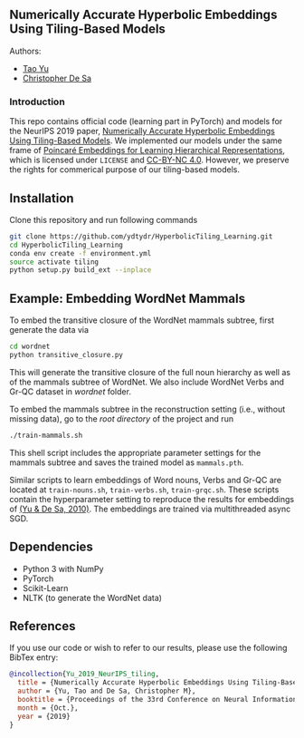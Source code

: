 ** Numerically Accurate Hyperbolic Embeddings Using Tiling-Based Models

**** Authors:
- [[http://www.cs.cornell.edu/~tyu/][Tao Yu]]
- [[http://www.cs.cornell.edu/~cdesa/][Christopher De Sa]]
[[file:H266.png]]

*** Introduction
This repo contains official code (learning part in PyTorch) and models for the NeurIPS 2019 paper,
[[https://][Numerically Accurate Hyperbolic Embeddings Using Tiling-Based Models]]. We implemented our models under the
same frame of [[https://github.com/facebookresearch/poincare-embeddings][Poincaré Embeddings for Learning Hierarchical Representations]],
which is licensed under =LICENSE= and [[https://creativecommons.org/licenses/by-nc/4.0/][CC-BY-NC 4.0]]. However, we preserve the
rights for commerical purpose of our tiling-based models.

** Installation
Clone this repository and run following commands
#+BEGIN_SRC sh
  git clone https://github.com/ydtydr/HyperbolicTiling_Learning.git
  cd HyperbolicTiling_Learning
  conda env create -f environment.yml
  source activate tiling
  python setup.py build_ext --inplace
#+END_SRC

** Example: Embedding WordNet Mammals
To embed the transitive closure of the WordNet mammals subtree, first generate the data via
#+BEGIN_SRC sh
  cd wordnet
  python transitive_closure.py
#+END_SRC
This will generate the transitive closure of the full noun hierarchy as well as of the mammals subtree of WordNet.
We also include WordNet Verbs and Gr-QC dataset in /wordnet/ folder.

To embed the mammals subtree in the reconstruction setting (i.e., without missing data), go to the /root directory/ of
the project and run
#+BEGIN_SRC sh
  ./train-mammals.sh
#+END_SRC
This shell script includes the appropriate parameter settings for the mammals subtree and saves the trained model as =mammals.pth=.

Similar scripts to learn embeddings of Word nouns, Verbs and Gr-QC are located at =train-nouns.sh=, =train-verbs.sh=,
=train-grqc.sh=. These scripts contain the hyperparameter setting to reproduce the results
for embeddings of [[https:][(Yu & De Sa, 2010)]]. The embeddings are trained via multithreaded async SGD.

** Dependencies
- Python 3 with NumPy
- PyTorch
- Scikit-Learn
- NLTK (to generate the WordNet data)

** References
If you use our code or wish to refer to our results, please use the following BibTex entry:
#+BEGIN_SRC bibtex
@incollection{Yu_2019_NeurIPS_tiling,
  title = {Numerically Accurate Hyperbolic Embeddings Using Tiling-Based Models},
  author = {Yu, Tao and De Sa, Christopher M},
  booktitle = {Proceedings of the 33rd Conference on Neural Information Processing Systems (NeurIPS 2019)},
  month = {Oct.},
  year = {2019}
}
#+END_SRC